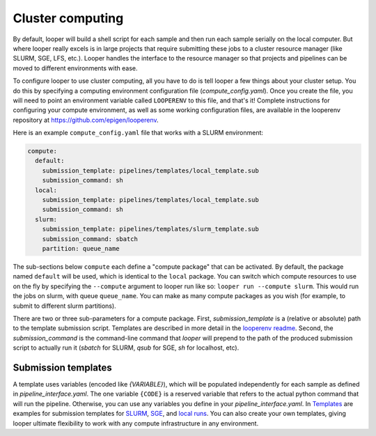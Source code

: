 .. _cluster-resource-managers:

Cluster computing
=============================================

By default, looper will build a shell script for each sample and then run each sample serially on the local computer. But where looper really excels is in large projects that require submitting these jobs to a cluster resource manager (like SLURM, SGE, LFS, etc.). Looper handles the interface to the resource manager so that projects and pipelines can be moved to different environments with ease. 

To configure looper to use cluster computing, all you have to do is tell looper a few things about your cluster setup. You do this by specifying a computing environment configuration file (`compute_config.yaml`). Once you create the file, you will need to point an environment variable called ``LOOPERENV`` to this file, and that's it! Complete instructions for configuring your compute environment, as well as some working configuration files, are available in the looperenv repository at https://github.com/epigen/looperenv.


Here is an example ``compute_config.yaml`` file that works with a SLURM environment:

.. code-block:: yaml

   compute:
     default:
       submission_template: pipelines/templates/local_template.sub
       submission_command: sh
     local:
       submission_template: pipelines/templates/local_template.sub
       submission_command: sh    
     slurm:
       submission_template: pipelines/templates/slurm_template.sub
       submission_command: sbatch
       partition: queue_name


The sub-sections below ``compute`` each define a "compute package" that can be activated. By default, the package named ``default`` will be used, which is identical to the ``local`` package. You can switch which compute resources to use on the fly by specifying the ``--compute`` argument to looper run like so: ``looper run --compute slurm``. This would run the jobs on slurm, with queue ``queue_name``. You can make as many compute packages as you wish (for example, to submit to different slurm partitions).

There are two or three sub-parameters for a compute package. First, `submission_template` is a (relative or absolute) path to the template submission script. Templates are described in more detail in the `looperenv readme <https://github.com/epigen/looperenv>`_. Second, the `submission_command` is the command-line command that `looper` will prepend to the path of the produced submission script to actually run it (`sbatch` for SLURM, `qsub` for SGE, `sh` for localhost, etc).

Submission templates
****************************************
A template uses variables (encoded like `{VARIABLE}`), which will be populated independently for each sample as defined in `pipeline_interface.yaml`. The one variable ``{CODE}`` is a reserved variable that refers to the actual python command that will run the pipeline. Otherwise, you can use any variables you define in your `pipeline_interface.yaml`. In `Templates <https://github.com/epigen/looperenv/tree/master/templates>`__ are examples for submission templates for `SLURM <https://github.com/epigen/looperenv/blob/master/templates/slurm_template.sub>`__, `SGE <https://github.com/epigen/looperenv/blob/master/templates/sge_template.sub>`__, and `local runs <https://github.com/epigen/looperenv/blob/master/templates/localhost_template.sub>`__. You can also create your own templates, giving looper ultimate flexibility to work with any compute infrastructure in any environment.

